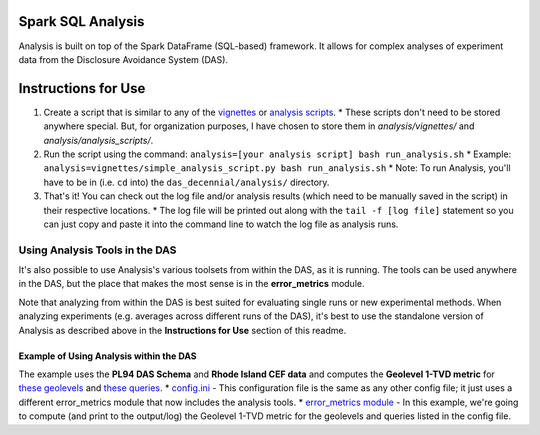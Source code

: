 ==================
Spark SQL Analysis
==================

Analysis is built on top of the Spark DataFrame (SQL-based) framework. It allows for complex analyses of experiment data from the Disclosure Avoidance System (DAS).

====================
Instructions for Use
====================

1. Create a script that is similar to any of the `vignettes <https://github.ti.census.gov/CB-DAS/das_decennial/tree/master/analysis/vignettes>`_ or `analysis scripts <https://github.ti.census.gov/CB-DAS/das_decennial/tree/master/analysis/analysis_scripts>`_.
   * These scripts don't need to be stored anywhere special. But, for organization purposes, I have chosen to store them in `analysis/vignettes/` and `analysis/analysis_scripts/`.
2. Run the script using the command: ``analysis=[your analysis script] bash run_analysis.sh``
   * Example: ``analysis=vignettes/simple_analysis_script.py bash run_analysis.sh``
   * Note: To run Analysis, you'll have to be in (i.e. ``cd`` into) the ``das_decennial/analysis/`` directory.
3. That's it! You can check out the log file and/or analysis results (which need to be manually saved in the script) in their respective locations.
   * The log file will be printed out along with the ``tail -f [log file]`` statement so you can just copy and paste it into the command line to watch the log file as analysis runs.

-------------------------------
Using Analysis Tools in the DAS
-------------------------------

It's also possible to use Analysis's various toolsets from within the DAS, as it is running. The tools can be used anywhere in the DAS, but the place that makes the most sense is in the **error_metrics** module.

Note that analyzing from within the DAS is best suited for evaluating single runs or new experimental methods. When analyzing experiments (e.g. averages across different runs of the DAS), it's best to use the standalone version of Analysis as described above in the **Instructions for Use** section of this readme.

^^^^^^^^^^^^^^^^^^^^^^^^^^^^^^^^^^^^^^^^
Example of Using Analysis within the DAS
^^^^^^^^^^^^^^^^^^^^^^^^^^^^^^^^^^^^^^^^

The example uses the **PL94 DAS Schema** and **Rhode Island CEF data** and computes the **Geolevel 1-TVD metric** for `these geolevels <https://github.ti.census.gov/CB-DAS/das_decennial/blob/master/configs/PL94/topdown_RI_using_analysis.ini#L168>`_ and `these queries <https://github.ti.census.gov/CB-DAS/das_decennial/blob/master/configs/PL94/topdown_RI_using_analysis.ini#L169>`_.
* `config.ini <https://github.ti.census.gov/CB-DAS/das_decennial/blob/master/configs/PL94/topdown_RI_using_analysis.ini#L164>`_ - This configuration file is the same as any other config file; it just uses a different error_metrics module that now includes the analysis tools.
* `error_metrics module <https://github.ti.census.gov/CB-DAS/das_decennial/blob/master/programs/metrics/using_analysis.py>`_ - In this example, we're going to compute (and print to the output/log) the Geolevel 1-TVD metric for the geolevels and queries listed in the config file.
